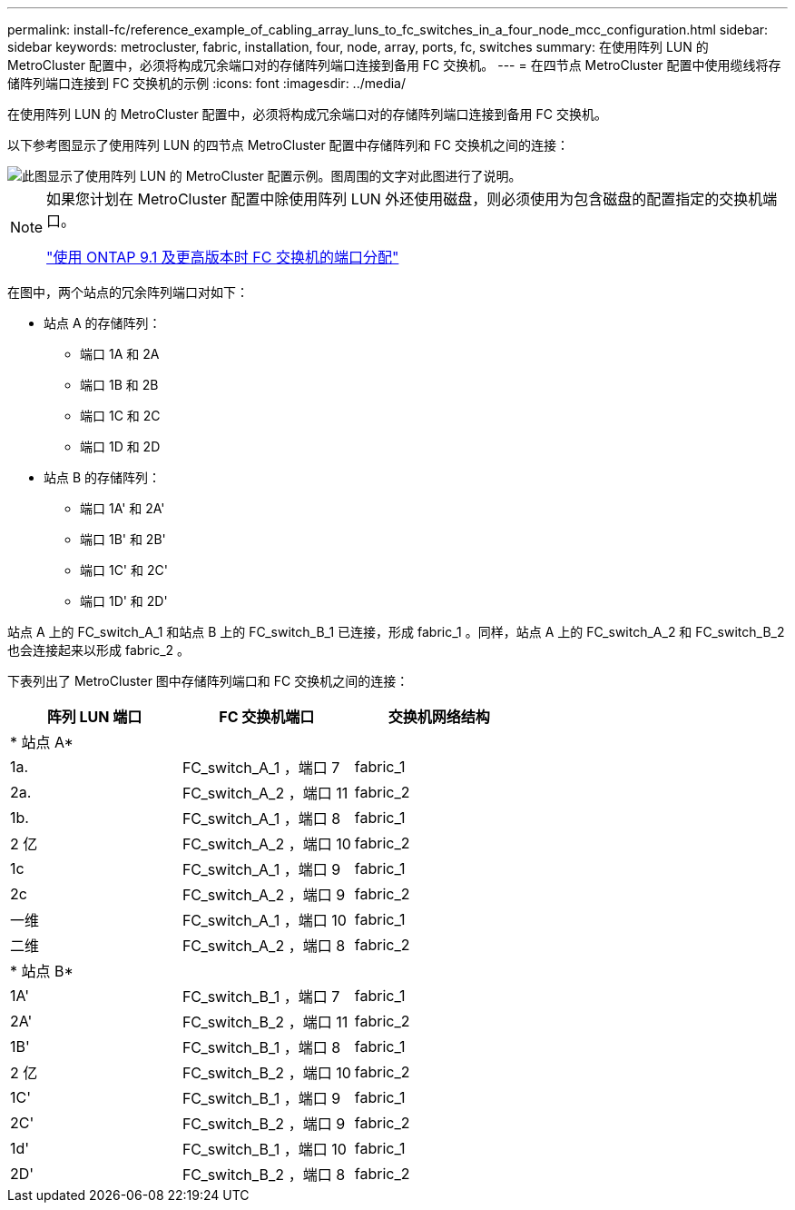 ---
permalink: install-fc/reference_example_of_cabling_array_luns_to_fc_switches_in_a_four_node_mcc_configuration.html 
sidebar: sidebar 
keywords: metrocluster, fabric, installation, four, node, array, ports, fc, switches 
summary: 在使用阵列 LUN 的 MetroCluster 配置中，必须将构成冗余端口对的存储阵列端口连接到备用 FC 交换机。 
---
= 在四节点 MetroCluster 配置中使用缆线将存储阵列端口连接到 FC 交换机的示例
:icons: font
:imagesdir: ../media/


[role="lead"]
在使用阵列 LUN 的 MetroCluster 配置中，必须将构成冗余端口对的存储阵列端口连接到备用 FC 交换机。

以下参考图显示了使用阵列 LUN 的四节点 MetroCluster 配置中存储阵列和 FC 交换机之间的连接：

image::../media/four_node_mcc_configuration_with_array_luns.gif[此图显示了使用阵列 LUN 的 MetroCluster 配置示例。图周围的文字对此图进行了说明。]

[NOTE]
====
如果您计划在 MetroCluster 配置中除使用阵列 LUN 外还使用磁盘，则必须使用为包含磁盘的配置指定的交换机端口。

link:concept_port_assignments_for_fc_switches_when_using_ontap_9_1_and_later.html["使用 ONTAP 9.1 及更高版本时 FC 交换机的端口分配"]

====
在图中，两个站点的冗余阵列端口对如下：

* 站点 A 的存储阵列：
+
** 端口 1A 和 2A
** 端口 1B 和 2B
** 端口 1C 和 2C
** 端口 1D 和 2D


* 站点 B 的存储阵列：
+
** 端口 1A' 和 2A'
** 端口 1B' 和 2B'
** 端口 1C' 和 2C'
** 端口 1D' 和 2D'




站点 A 上的 FC_switch_A_1 和站点 B 上的 FC_switch_B_1 已连接，形成 fabric_1 。同样，站点 A 上的 FC_switch_A_2 和 FC_switch_B_2 也会连接起来以形成 fabric_2 。

下表列出了 MetroCluster 图中存储阵列端口和 FC 交换机之间的连接：

|===
| 阵列 LUN 端口 | FC 交换机端口 | 交换机网络结构 


3+| * 站点 A* 


 a| 
1a.
 a| 
FC_switch_A_1 ，端口 7
 a| 
fabric_1



 a| 
2a.
 a| 
FC_switch_A_2 ，端口 11
 a| 
fabric_2



 a| 
1b.
 a| 
FC_switch_A_1 ，端口 8
 a| 
fabric_1



 a| 
2 亿
 a| 
FC_switch_A_2 ，端口 10
 a| 
fabric_2



 a| 
1c
 a| 
FC_switch_A_1 ，端口 9
 a| 
fabric_1



 a| 
2c
 a| 
FC_switch_A_2 ，端口 9
 a| 
fabric_2



 a| 
一维
 a| 
FC_switch_A_1 ，端口 10
 a| 
fabric_1



 a| 
二维
 a| 
FC_switch_A_2 ，端口 8
 a| 
fabric_2



3+| * 站点 B* 


 a| 
1A'
 a| 
FC_switch_B_1 ，端口 7
 a| 
fabric_1



 a| 
2A'
 a| 
FC_switch_B_2 ，端口 11
 a| 
fabric_2



 a| 
1B'
 a| 
FC_switch_B_1 ，端口 8
 a| 
fabric_1



 a| 
2 亿
 a| 
FC_switch_B_2 ，端口 10
 a| 
fabric_2



 a| 
1C'
 a| 
FC_switch_B_1 ，端口 9
 a| 
fabric_1



 a| 
2C'
 a| 
FC_switch_B_2 ，端口 9
 a| 
fabric_2



 a| 
1d'
 a| 
FC_switch_B_1 ，端口 10
 a| 
fabric_1



 a| 
2D'
 a| 
FC_switch_B_2 ，端口 8
 a| 
fabric_2

|===